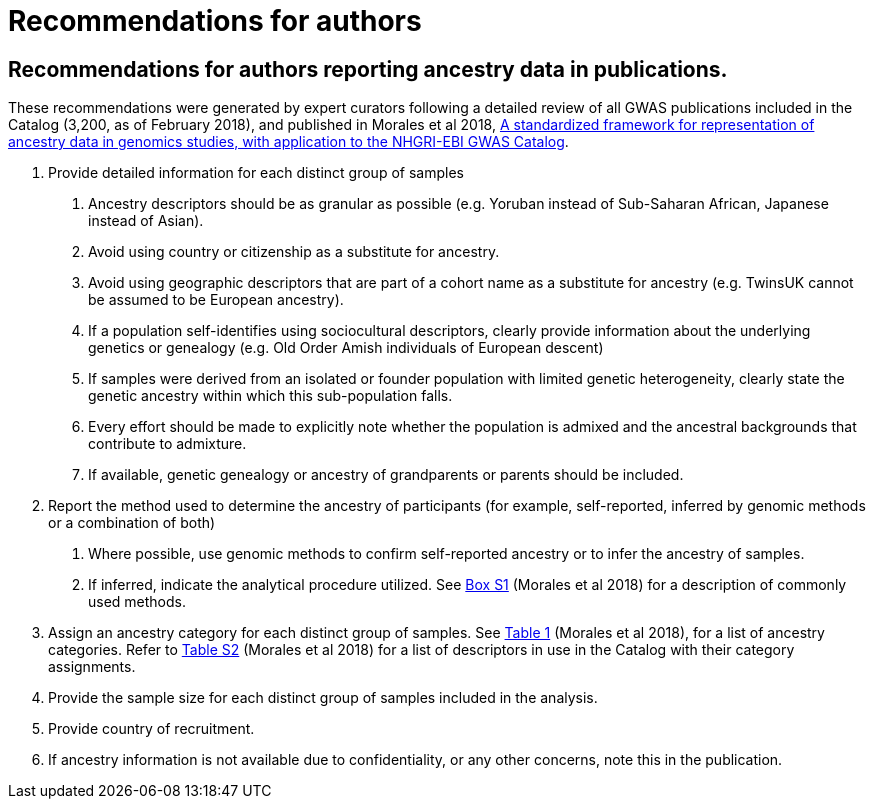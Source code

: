 = Recommendations for authors

== Recommendations for authors reporting ancestry data in publications. 


These recommendations were generated by expert curators following a detailed review of all GWAS publications included in the Catalog (3,200, as of February 2018), and published in Morales et al 2018, link:https://genomebiology.biomedcentral.com/articles/10.1186/s13059-018-1396-2[A standardized framework for representation of ancestry data in genomics studies, with application to the NHGRI-EBI GWAS Catalog].

1. Provide detailed information for each distinct group of samples

a. Ancestry descriptors should be as granular as possible (e.g. Yoruban instead of Sub-Saharan African, Japanese instead of Asian).

b. Avoid using country or citizenship as a substitute for ancestry.

c. Avoid using geographic descriptors that are part of a cohort name as a substitute for ancestry (e.g. TwinsUK cannot be assumed to be European ancestry).

d. If a population self-identifies using sociocultural descriptors, clearly provide information about the underlying genetics or genealogy (e.g. Old Order Amish individuals of European descent)

e. If samples were derived from an isolated or founder population with limited genetic heterogeneity, clearly state the genetic ancestry within which this sub-population falls.

f. Every effort should be made to explicitly note whether the population is admixed and the ancestral backgrounds that contribute to admixture.

g. If available, genetic genealogy or ancestry of grandparents or parents should be included.

2. Report the method used to determine the ancestry of participants (for example, self-reported, inferred by genomic methods or a combination of both)

a.	Where possible, use genomic methods to confirm self-reported ancestry or to infer the ancestry of samples.

b.	If inferred, indicate the analytical procedure utilized. See link:https://www.ncbi.nlm.nih.gov/pmc/articles/PMC5815218/bin/13059_2018_1396_MOESM1_ESM.docx[Box S1] (Morales et al 2018) for a description of commonly used methods. 

3.	Assign an ancestry category for each distinct group of samples. See link:https://www.ncbi.nlm.nih.gov/pmc/articles/PMC5815218/table/Tab1/?report=objectonly[Table 1] (Morales et al 2018), for a list of ancestry categories. Refer to link:https://www.ncbi.nlm.nih.gov/pmc/articles/PMC5815218/bin/13059_2018_1396_MOESM3_ESM.xlsx[Table S2] (Morales et al 2018) for a list of descriptors in use in the Catalog with their category assignments.

4.	Provide the sample size for each distinct group of samples included in the analysis.

5.	Provide country of recruitment.

6.	If ancestry information is not available due to confidentiality, or any other concerns, note this in the publication.
